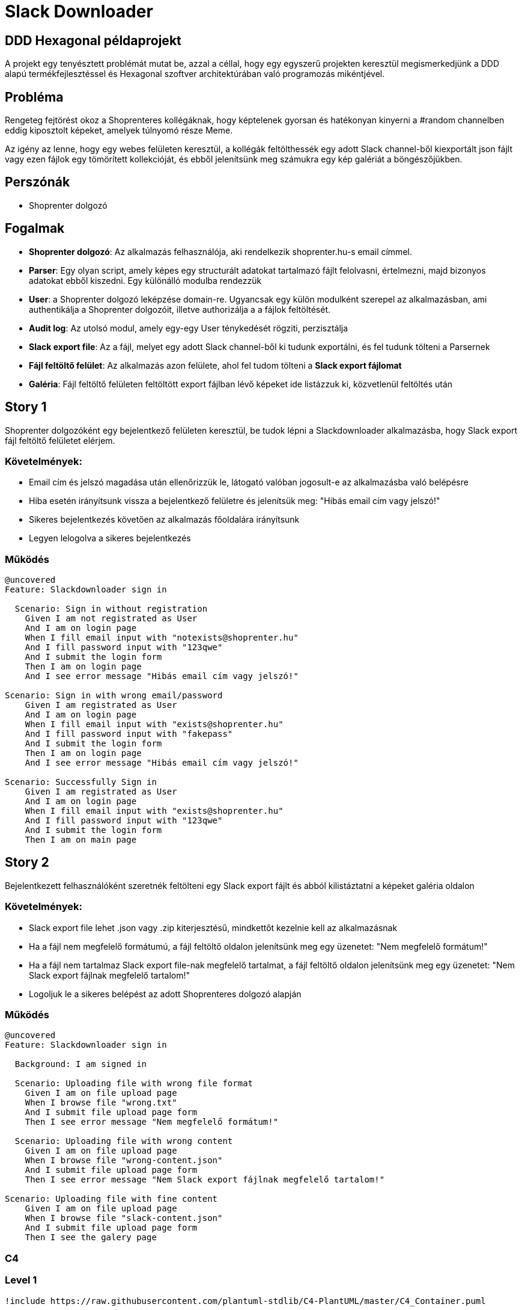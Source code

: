 = Slack Downloader

== DDD Hexagonal példaprojekt
A projekt egy tenyésztett problémát mutat be, azzal a céllal, hogy egy egyszerű projekten keresztül megismerkedjünk a DDD alapú termékfejlesztéssel és Hexagonal szoftver architektúrában való programozás mikéntjével.

== Probléma

Rengeteg fejtörést okoz a Shoprenteres kollégáknak, hogy képtelenek gyorsan és hatékonyan kinyerni a #random channelben eddig kiposztolt képeket, amelyek túlnyomó része Meme.

Az igény az lenne, hogy egy webes felületen keresztül, a kollégák feltölthessék egy adott Slack channel-ből kiexportált json fájlt vagy ezen fájlok egy tömörített kollekcióját, és ebből jelenítsünk meg számukra egy kép galériát a böngészőjükben.

== Perszónák

- Shoprenter dolgozó

== Fogalmak

- *Shoprenter dolgozó*: Az alkalmazás felhasználója, aki rendelkezik shoprenter.hu-s email címmel.
- *Parser*: Egy olyan script, amely képes egy structurált adatokat tartalmazó fájlt felolvasni, értelmezni, majd bizonyos adatokat ebből kiszedni.
 Egy különálló modulba rendezzük
- *User*: a Shoprenter dolgozó leképzése domain-re.
Ugyancsak egy külön modulként szerepel az alkalmazásban, ami authentikálja a Shoprenter dolgozóit, illetve authorizálja a a fájlok feltöltését.
- *Audit log*: Az utolsó modul, amely egy-egy User ténykedését rögziti, perzisztálja
- *Slack export file*: Az a fájl, melyet egy adott Slack channel-ből ki tudunk exportálni, és fel tudunk tölteni a Parsernek
- *Fájl feltöltő felület*: Az alkalmazás azon felülete, ahol fel tudom tölteni a *Slack export fájlomat*
- *Galéria*: Fájl feltöltő felületen feltöltött export fájlban lévő képeket ide listázzuk ki, közvetlenül feltöltés után

== Story 1

Shoprenter dolgozóként egy bejelentkező felületen keresztül, be tudok lépni a Slackdownloader alkalmazásba, hogy Slack export fájl feltöltő felületet elérjem.

=== Követelmények:
- Email cím és jelszó magadása után ellenőrizzük le, látogató valóban jogosult-e az alkalmazásba való belépésre
- Hiba esetén irányítsunk vissza a bejelentkező felületre és jelenítsük meg: "Hibás email cím vagy jelszó!"
- Sikeres bejelentkezés követően az alkalmazás főoldalára irányítsunk
- Legyen lelogolva a sikeres bejelentkezés

=== Működés

[source,gherkin]
----
@uncovered
Feature: Slackdownloader sign in

  Scenario: Sign in without registration
    Given I am not registrated as User
    And I am on login page
    When I fill email input with "notexists@shoprenter.hu"
    And I fill password input with "123qwe"
    And I submit the login form
    Then I am on login page
    And I see error message "Hibás email cím vagy jelszó!"

Scenario: Sign in with wrong email/password
    Given I am registrated as User
    And I am on login page
    When I fill email input with "exists@shoprenter.hu"
    And I fill password input with "fakepass"
    And I submit the login form
    Then I am on login page
    And I see error message "Hibás email cím vagy jelszó!"

Scenario: Successfully Sign in
    Given I am registrated as User
    And I am on login page
    When I fill email input with "exists@shoprenter.hu"
    And I fill password input with "123qwe"
    And I submit the login form
    Then I am on main page

----

== Story 2

Bejelentkezett felhasználóként szeretnék feltölteni egy Slack export fájlt és abból kilistáztatni a képeket galéria oldalon

=== Követelmények:
- Slack export file lehet .json vagy .zip kiterjesztésű, mindkettőt kezelnie kell az alkalmazásnak
- Ha a fájl nem megfelelő formátumú, a fájl feltöltő oldalon jelenítsünk meg egy üzenetet: "Nem megfelelő formátum!"
- Ha a fájl nem tartalmaz Slack export file-nak megfelelő tartalmat, a fájl feltöltő oldalon jelenítsünk meg egy üzenetet: "Nem Slack export fájlnak megfelelő tartalom!"
- Logoljuk le a sikeres belépést az adott Shoprenteres dolgozó alapján

=== Működés

[source,gherkin]
----
@uncovered
Feature: Slackdownloader sign in

  Background: I am signed in

  Scenario: Uploading file with wrong file format
    Given I am on file upload page
    When I browse file "wrong.txt"
    And I submit file upload page form
    Then I see error message "Nem megfelelő formátum!"

  Scenario: Uploading file with wrong content
    Given I am on file upload page
    When I browse file "wrong-content.json"
    And I submit file upload page form
    Then I see error message "Nem Slack export fájlnak megfelelő tartalom!"

Scenario: Uploading file with fine content
    Given I am on file upload page
    When I browse file "slack-content.json"
    And I submit file upload page form
    Then I see the galery page
----


=== C4

=== Level 1
[plantuml]
----
!include https://raw.githubusercontent.com/plantuml-stdlib/C4-PlantUML/master/C4_Container.puml

Person(worker, "Shoprenter worker")
System(slackDownloader, "Slack downloader")
Rel(worker, slackDownloader, "Sign in and upload export files")
----

=== Level 2

[plantuml]
----
!include https://raw.githubusercontent.com/plantuml-stdlib/C4-PlantUML/master/C4_Container.puml

Person(worker, "Shoprenter worker")
System_Boundary(slackDownloader, "Slack downloader") {
    Container(SDFrontend, 'Slack downloader Frontend', 'Vue JS')
    Container(parser, Parser, 'Php, Symfony Bundle')
    Container(user, User, 'Php, Symfony Bundle')
    ContainerDb(userDb, User database, mysql)
    Container(auditLog, 'Audit Log', 'Php, Symfony Bundle')
}

Rel(worker, SDFrontend, 'Uploading Slack export files, watching image galery')
Rel(SDFrontend, parser, 'Slack export file processing')
Rel(SDFrontend, user, 'handling sign in')
Rel(parser, user, 'Authenticate/Authorisate User')
Rel(user, userDb, 'getting Users')
Rel(parser, auditLog, 'Logging uploding file by User')
Rel(user, auditLog, "Logging User's Sign in")
----

=== Level 3

[plantuml]
----
!include https://raw.githubusercontent.com/plantuml-stdlib/C4-PlantUML/master/C4_Component.puml

Container(SDFrontend, "Slack downloader Frontend", 'Vue js')

Container_Boundary(parser, 'Parser', 'php, Symfony bundle') {
    Component(parserController, 'ParserController', 'Symfony Controller')
    Component(getMemeImagesFromFileHandler, 'getMemeImagesFromFileHandler', 'Application Use Case')
    Component(securityAdapter, 'Security Adapter', 'Infrastructure adapter')
}
Container_Boundary(user, 'User', 'php, Symfony bundle') {
    Component('securityController', 'SecurityController', 'REST API')
}

Container_Boundary(auditLog, 'AuditLog', 'php, Symfony bundle') {
    Component('messageBusListener', 'MessageBusListener', 'Symfony Messenger')
    Component('logUserSignInHandler', 'LogUserSignInHandler', 'Appplication Use Case')
    Component('logUserParsingHandler', 'LogUserParsingHandler', 'Appplication Use Case')
}

ContainerDb(userDb, User Database, mysql)
ContainerDb(messageBus, Event Message Bus, Symfony Messenger)

Rel(securityController, userDb, 'getting user information')
Rel(SDFrontend, securityController, 'handling sign in')
Rel(SDFrontend, parserController, 'handling parsing')

Rel(securityAdapter, securityController, 'authorization')

Rel(getMemeImagesFromFileHandler, securityAdapter, 'authorization')

Rel(parserController, getMemeImagesFromFileHandler, 'parsing images from file')

Rel(messageBusListener, logUserParsingHandler, 'log on parsing event')
Rel(messageBusListener, logUserSignInHandler, 'log on sign up event')

Rel(getMemeImagesFromFileHandler, messageBus, 'parsing event')
Rel(securityController, messageBus, 'sign up event')
Rel(messageBus, messageBusListener, 'event handling')


----







